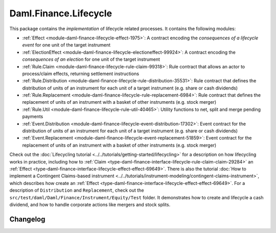.. Copyright (c) 2023 Digital Asset (Switzerland) GmbH and/or its affiliates. All rights reserved.
.. SPDX-License-Identifier: Apache-2.0

Daml.Finance.Lifecycle
######################

This package contains the *implementation* of lifecycle related processes. It contains the
following modules:

- :ref:`Effect <module-daml-finance-lifecycle-effect-1975>`:
  A contract encoding the *consequences of a lifecycle event* for one unit of the target
  instrument
- :ref:`ElectionEffect <module-daml-finance-lifecycle-electioneffect-99924>`:
  A contract encoding the *consequences of an election* for one unit of the target instrument
- :ref:`Rule.Claim <module-daml-finance-lifecycle-rule-claim-99318>`:
  Rule contract that allows an actor to process/claim effects, returning settlement instructions
- :ref:`Rule.Distribution <module-daml-finance-lifecycle-rule-distribution-35531>`:
  Rule contract that defines the distribution of units of an instrument for each unit of a
  target instrument (e.g. share or cash dividends)
- :ref:`Rule.Replacement <module-daml-finance-lifecycle-rule-replacement-6984>`:
  Rule contract that defines the replacement of units of an instrument with a basket of other
  instruments (e.g. stock merger)
- :ref:`Rule.Util <module-daml-finance-lifecycle-rule-util-40465>`:
  Utility functions to net, split and merge pending payments
- :ref:`Event.Distribution <module-daml-finance-lifecycle-event-distribution-17302>`:
  Event contract for the distribution of units of an instrument for each unit of a target
  instrument (e.g. share or cash dividends)
- :ref:`Event.Replacement <module-daml-finance-lifecycle-event-replacement-51859>`:
  Event contract for the replacement of units of an instrument with a basket of other
  instruments (e.g. stock merger)

Check out the :doc:`Lifecycling tutorial <../../tutorials/getting-started/lifecycling>` for a
description on how lifecycling works in practice, including how to
:ref:`Claim <type-daml-finance-interface-lifecycle-rule-claim-claim-29284>` an
:ref:`Effect <type-daml-finance-interface-lifecycle-effect-effect-69649>`.
There is also the tutorial :doc:`How to implement a Contingent Claims-based instrument <../../tutorials/instrument-modeling/contingent-claims-instrument>`,
which describes how create an
:ref:`Effect <type-daml-finance-interface-lifecycle-effect-effect-69649>`.
For a description of ``Distribution`` and
``Replacement``, check out the ``src/test/daml/Daml/Finance/Instrument/Equity/Test`` folder. It
demonstrates how to create and lifecycle a cash dividend, and how to handle corporate actions
like mergers and stock splits.

Changelog
*********

.. .. toctree::
   :titlesonly:
   :maxdepth: 1

   Changelog <changelogs/daml-finance-lifecycle>
